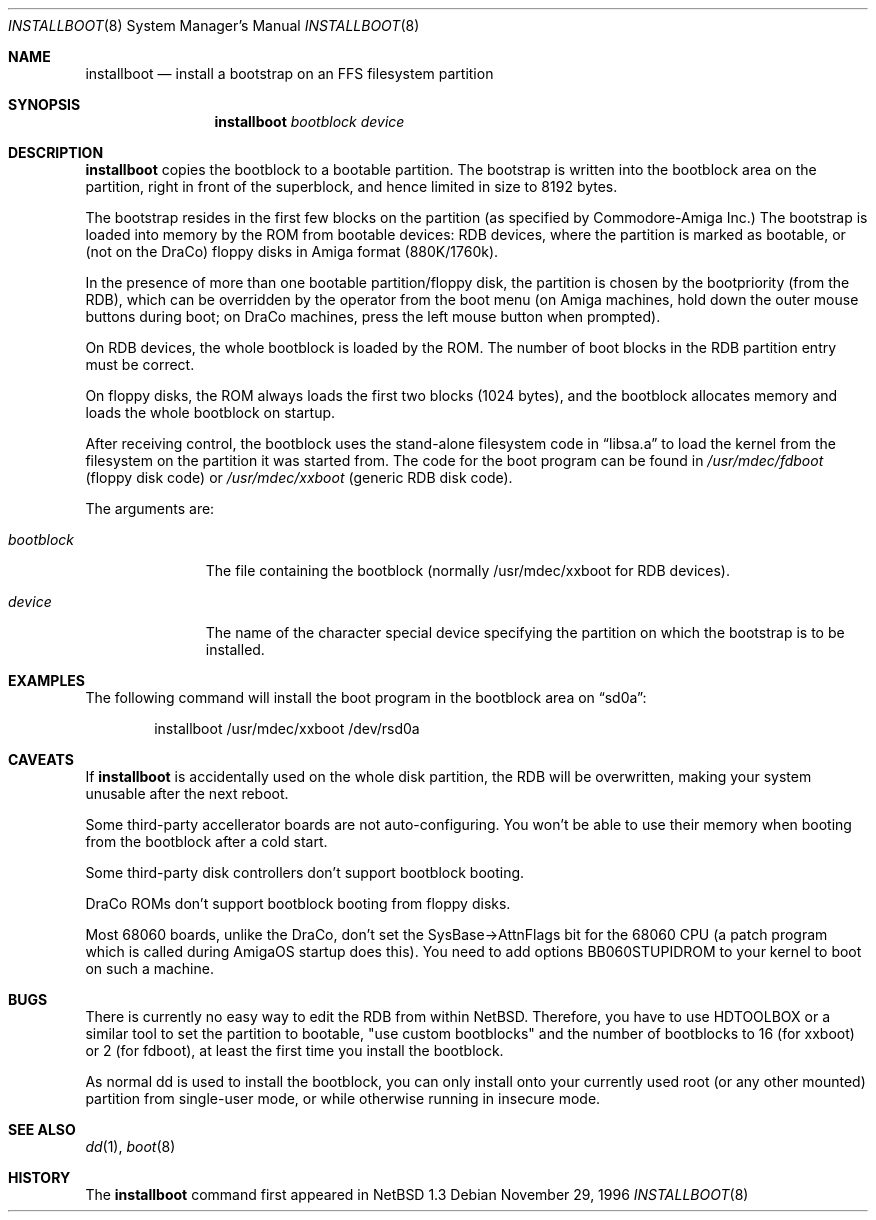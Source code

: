 .\"	$NetBSD: installboot.8,v 1.9 1999/01/31 10:33:40 is Exp $
.\"
.\" Copyright (c) 1996 The NetBSD Foundation, Inc.
.\" All rights reserved.
.\"
.\" This code is derived from software contributed to The NetBSD Foundation
.\" by Paul Kranenburg.
.\"
.\" Redistribution and use in source and binary forms, with or without
.\" modification, are permitted provided that the following conditions
.\" are met:
.\" 1. Redistributions of source code must retain the above copyright
.\"    notice, this list of conditions and the following disclaimer.
.\" 2. Redistributions in binary form must reproduce the above copyright
.\"    notice, this list of conditions and the following disclaimer in the
.\"    documentation and/or other materials provided with the distribution.
.\" 3. All advertising materials mentioning features or use of this software
.\"    must display the following acknowledgement:
.\"        This product includes software developed by the NetBSD
.\"        Foundation, Inc. and its contributors.
.\" 4. Neither the name of The NetBSD Foundation nor the names of its
.\"    contributors may be used to endorse or promote products derived
.\"    from this software without specific prior written permission.
.\"
.\" THIS SOFTWARE IS PROVIDED BY THE NETBSD FOUNDATION, INC. AND CONTRIBUTORS
.\" ``AS IS'' AND ANY EXPRESS OR IMPLIED WARRANTIES, INCLUDING, BUT NOT LIMITED
.\" TO, THE IMPLIED WARRANTIES OF MERCHANTABILITY AND FITNESS FOR A PARTICULAR
.\" PURPOSE ARE DISCLAIMED.  IN NO EVENT SHALL THE FOUNDATION OR CONTRIBUTORS
.\" BE LIABLE FOR ANY DIRECT, INDIRECT, INCIDENTAL, SPECIAL, EXEMPLARY, OR
.\" CONSEQUENTIAL DAMAGES (INCLUDING, BUT NOT LIMITED TO, PROCUREMENT OF
.\" SUBSTITUTE GOODS OR SERVICES; LOSS OF USE, DATA, OR PROFITS; OR BUSINESS
.\" INTERRUPTION) HOWEVER CAUSED AND ON ANY THEORY OF LIABILITY, WHETHER IN
.\" CONTRACT, STRICT LIABILITY, OR TORT (INCLUDING NEGLIGENCE OR OTHERWISE)
.\" ARISING IN ANY WAY OUT OF THE USE OF THIS SOFTWARE, EVEN IF ADVISED OF THE
.\" POSSIBILITY OF SUCH DAMAGE.
.\"
.Dd November 29, 1996
.Dt INSTALLBOOT 8
.Os 
.Sh NAME
.Nm installboot
.Nd install a bootstrap on an FFS filesystem partition
.Sh SYNOPSIS
.Nm installboot
.Ar bootblock
.Ar device
.Sh DESCRIPTION
.Nm installboot
copies the bootblock to a bootable partition. The
bootstrap is written into the bootblock area on the partition, right
in front of the superblock, and hence limited in size to
8192 bytes.
.Pp
The bootstrap resides in the first few blocks on the partition
.Pq as specified by Commodore-Amiga Inc.
The bootstrap is loaded into memory by the ROM from bootable devices:
RDB devices, where the partition is marked as bootable, or (not on the
DraCo) floppy disks in Amiga format (880K/1760k).
.Pp
In the presence of more than one bootable partition/floppy disk, the partition
is chosen by the bootpriority (from the RDB), which can be overridden by
the operator from the boot menu (on Amiga machines, hold down the outer 
mouse buttons during boot; on DraCo machines, press the left mouse button
when prompted).
.Pp
On RDB devices, the whole bootblock is loaded by the ROM. The number of 
boot blocks in the RDB partition entry must be correct.
.Pp 
On floppy disks, the ROM always loads the first two blocks (1024 bytes),
and the bootblock allocates memory and loads the whole bootblock on startup.
.Pp
After receiving control, the bootblock uses the stand-alone
filesystem code in
.Dq libsa.a
to load the kernel from the filesystem on the partition it was started from.
The code for the boot program can be found in
.Pa /usr/mdec/fdboot
.Pq floppy disk code
or
.Pa /usr/mdec/xxboot
.Pq generic RDB disk code .
.Pp
The arguments are:
.Bl -tag -width bootblock
.It Ar bootblock
The file containing the bootblock (normally /usr/mdec/xxboot for RDB devices).
.It Ar device
The name of the character special device specifying the partition on which the
bootstrap is to be installed.
.El
.Sh EXAMPLES
The following command will install the 
boot program in the bootblock area on
.Dq sd0a :
.Bd -literal -offset indent
installboot /usr/mdec/xxboot /dev/rsd0a
.Ed
.Sh CAVEATS
If
.Nm
is accidentally used on the whole disk partition, the RDB will be overwritten,
making your system unusable after the next reboot.
.Pp
Some third-party accellerator boards are not auto-configuring. You won't 
be able to use their memory when booting from the bootblock after a cold 
start.
.Pp
Some third-party disk controllers don't support bootblock booting.
.Pp
DraCo ROMs don't support bootblock booting from floppy disks.
.Pp
Most 68060 boards, unlike the DraCo, don't set the SysBase->AttnFlags
bit for the 68060 CPU (a patch program which is called during
AmigaOS startup does this). You need to add options BB060STUPIDROM
to your kernel to boot on such a machine.
.Sh BUGS
There is currently no easy way to edit the RDB from within
.Nx .
Therefore, you have to use HDTOOLBOX or a similar tool to
set the partition to bootable, "use custom bootblocks" and the number
of bootblocks to 16 (for xxboot) or 2 (for fdboot), at least the first
time you install the bootblock.
.Pp
As normal dd is used to install the bootblock, you can only install onto
your currently used root (or any other mounted) partition from single-user
mode, or while otherwise running in insecure mode.
.Sh "SEE ALSO"
.Xr dd 1 ,
.Xr boot 8
.Sh HISTORY
The
.Nm
command first appeared in
.Nx 1.3
